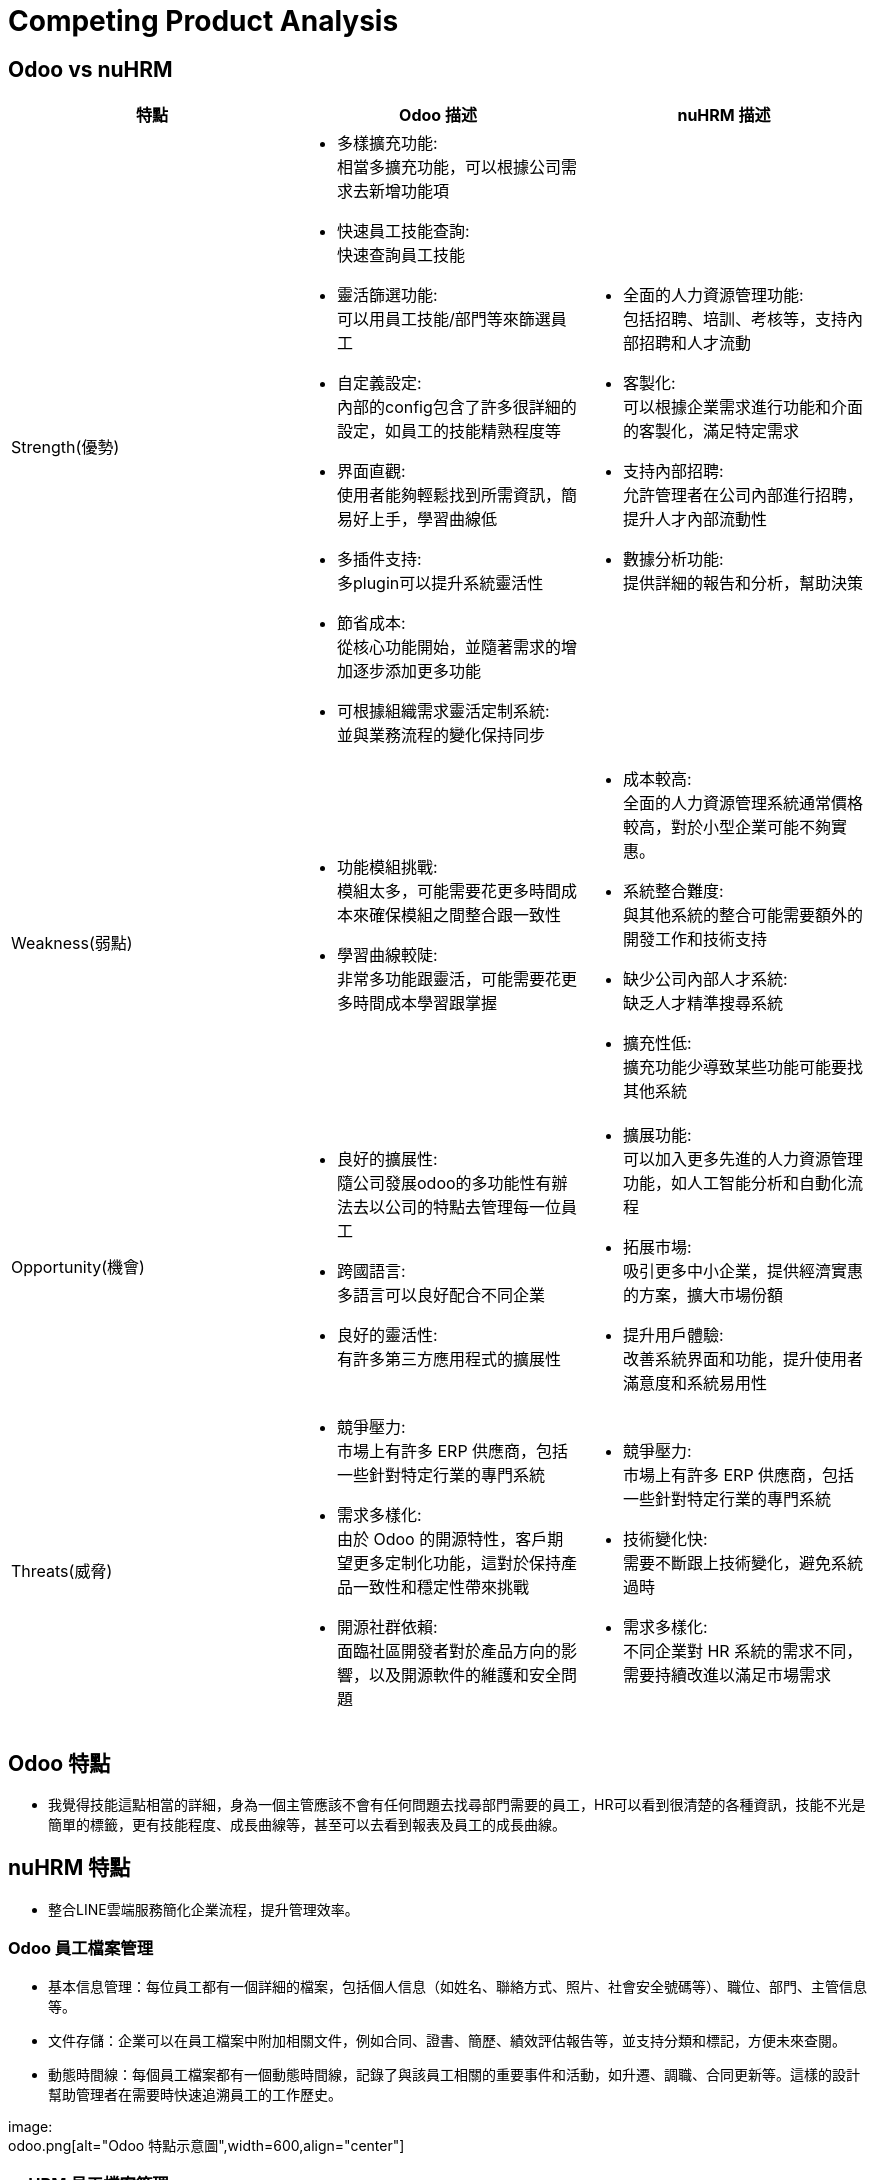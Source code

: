= Competing Product Analysis

== Odoo vs nuHRM

[cols="3*"]
|===
| 特點 | Odoo 描述 | nuHRM 描述

| Strength(優勢)
a| * 多樣擴充功能: +
 相當多擴充功能，可以根據公司需求去新增功能項
* 快速員工技能查詢: +
 快速查詢員工技能
* 靈活篩選功能: +
 可以用員工技能/部門等來篩選員工
* 自定義設定: +
 內部的config包含了許多很詳細的設定，如員工的技能精熟程度等
* 界面直觀: +
 使用者能夠輕鬆找到所需資訊，簡易好上手，學習曲線低
* 多插件支持: +
 多plugin可以提升系統靈活性
* 節省成本: +
 從核心功能開始，並隨著需求的增加逐步添加更多功能 
* 可根據組織需求靈活定制系統: +
 並與業務流程的變化保持同步

a| * 全面的人力資源管理功能: +
 包括招聘、培訓、考核等，支持內部招聘和人才流動
* 客製化: +
 可以根據企業需求進行功能和介面的客製化，滿足特定需求
* 支持內部招聘: +
 允許管理者在公司內部進行招聘，提升人才內部流動性
* 數據分析功能: +
 提供詳細的報告和分析，幫助決策

| Weakness(弱點)
a| * 功能模組挑戰: +
 模組太多，可能需要花更多時間成本來確保模組之間整合跟一致性
* 學習曲線較陡: +
 非常多功能跟靈活，可能需要花更多時間成本學習跟掌握

a| * 成本較高: +
 全面的人力資源管理系統通常價格較高，對於小型企業可能不夠實惠。
* 系統整合難度: +
 與其他系統的整合可能需要額外的開發工作和技術支持
* 缺少公司內部人才系統: +
 缺乏人才精準搜尋系統
* 擴充性低: +
 擴充功能少導致某些功能可能要找其他系統


| Opportunity(機會)
a| * 良好的擴展性: +
 隨公司發展odoo的多功能性有辦法去以公司的特點去管理每一位員工
* 跨國語言: +
 多語言可以良好配合不同企業
* 良好的靈活性: +
 有許多第三方應用程式的擴展性

a| * 擴展功能: +
 可以加入更多先進的人力資源管理功能，如人工智能分析和自動化流程
* 拓展市場: +
 吸引更多中小企業，提供經濟實惠的方案，擴大市場份額
* 提升用戶體驗: +
 改善系統界面和功能，提升使用者滿意度和系統易用性


| Threats(威脅)
a| * 競爭壓力: +
 市場上有許多 ERP 供應商，包括一些針對特定行業的專門系統
* 需求多樣化: +
 由於 Odoo 的開源特性，客戶期望更多定制化功能，這對於保持產品一致性和穩定性帶來挑戰
* 開源社群依賴: +
 面臨社區開發者對於產品方向的影響，以及開源軟件的維護和安全問題

a| * 競爭壓力: +
 市場上有許多 ERP 供應商，包括一些針對特定行業的專門系統
* 技術變化快: +
 需要不斷跟上技術變化，避免系統過時
* 需求多樣化: +
 不同企業對 HR 系統的需求不同，需要持續改進以滿足市場需求
|===

== Odoo 特點
* 我覺得技能這點相當的詳細，身為一個主管應該不會有任何問題去找尋部門需要的員工，HR可以看到很清楚的各種資訊，技能不光是簡單的標籤，更有技能程度、成長曲線等，甚至可以去看到報表及員工的成長曲線。

== nuHRM 特點
* 整合LINE雲端服務簡化企業流程，提升管理效率。

=== Odoo 員工檔案管理
* 基本信息管理：每位員工都有一個詳細的檔案，包括個人信息（如姓名、聯絡方式、照片、社會安全號碼等）、職位、部門、主管信息等。
* 文件存儲：企業可以在員工檔案中附加相關文件，例如合同、證書、簡歷、績效評估報告等，並支持分類和標記，方便未來查閱。
* 動態時間線：每個員工檔案都有一個動態時間線，記錄了與該員工相關的重要事件和活動，如升遷、調職、合同更新等。這樣的設計幫助管理者在需要時快速追溯員工的工作歷史。

image: +
odoo.png[alt="Odoo 特點示意圖",width=600,align="center"]


=== nuHRM 員工檔案管理
* 人資系統無法直接觀看更多員工相關信息，須進入編輯人員畫面。

image::NUEiP.png[NUEip, align=center]

=== nuHRM 技能只能輸入文字 無法像odoo一樣標籤選擇

image::2024-08-21_155413.png[NUEip, align=center]

image::2024-08-21_155501.png[NUEip, align=center]

